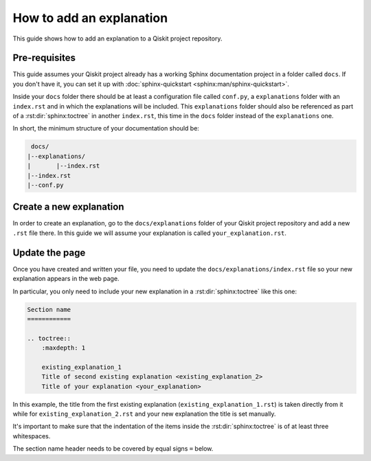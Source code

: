 =========================
How to add an explanation
=========================

This guide shows how to add an explanation to a Qiskit project repository.

Pre-requisites
==============

This guide assumes your Qiskit project already has a working Sphinx documentation project in a folder called ``docs``. If you don't have it, you can set it up with
:doc:`sphinx-quickstart <sphinx:man/sphinx-quickstart>`.

Inside your ``docs`` folder there should be at least a configuration file called ``conf.py``, a ``explanations`` folder with an ``index.rst`` and in which the explanations will be included.
This ``explanations`` folder should also be referenced as part of a :rst:dir:`sphinx:toctree` in another ``index.rst``, this time in the ``docs`` folder instead of the ``explanations`` one.

In short, the minimum structure of your documentation should be:

.. code-block:: text

    docs/
   |--explanations/
   |       |--index.rst
   |--index.rst 
   |--conf.py

Create a new explanation
========================

In order to create an explanation, go to the ``docs/explanations`` folder of your Qiskit project repository and add a new ``.rst`` file there. In this guide we will assume your explanation is called ``your_explanation.rst``.

Update the page
===============

Once you have created and written your file, you need to update the ``docs/explanations/index.rst`` file so your new explanation appears in the web page.


In particular, you only need to include your new explanation in a :rst:dir:`sphinx:toctree` like this one:

.. code-block:: text

    Section name
    ============

    .. toctree::
        :maxdepth: 1

        existing_explanation_1
        Title of second existing explanation <existing_explanation_2>
        Title of your explanation <your_explanation>

In this example, the title from the first existing explanation (``existing_explanation_1.rst``) is taken directly from it while for ``existing_explanation_2.rst`` and your new explanation
the title is set manually.

It's important to make sure that the indentation of the items inside the :rst:dir:`sphinx:toctree` is of at least three whitespaces.

The section name header needs to be covered by equal signs ``=`` below.